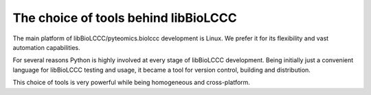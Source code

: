 =====================================
The choice of tools behind libBioLCCC
=====================================

The main platform of libBioLCCC/pyteomics.biolccc development is Linux. We prefer it for
its flexibility and vast automation capabilities.

For several reasons Python is highly involved at every stage of libBioLCCC
development. Being initially just a convenient language for libBioLCCC testing
and usage, it became a tool for version control, building and distribution.

This choice of tools is very powerful while being homogeneous and 
cross-platform.


